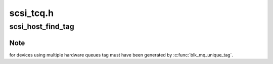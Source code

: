 .. -*- coding: utf-8; mode: rst -*-

==========
scsi_tcq.h
==========


.. _`scsi_host_find_tag`:

scsi_host_find_tag
==================

.. c:function:: struct scsi_cmnd *scsi_host_find_tag (struct Scsi_Host *shost, int tag)

    find the tagged command by host

    :param struct Scsi_Host \*shost:
        pointer to scsi_host

    :param int tag:
        tag



.. _`scsi_host_find_tag.note`:

Note
----

for devices using multiple hardware queues tag must have been
generated by :c:func:`blk_mq_unique_tag`.

